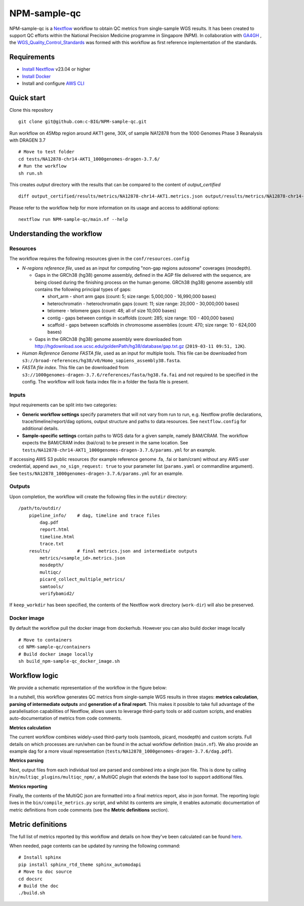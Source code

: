 =============
NPM-sample-qc
=============

NPM-sample-qc is a Nextflow_ workflow to obtain QC metrics from single-sample WGS results. It has been created to support QC efforts within the National Precision Medicine programme in Singapore (NPM). In collaboration with GA4GH_ , the WGS_Quality_Control_Standards_ was formed with this workflow as first reference implementation of the standards.

.. _Nextflow: https://www.nextflow.io/
.. _GA4GH: https://www.ga4gh.org/
.. _WGS_Quality_Control_Standards: https://www.ga4gh.org/product/wgs-quality-control-standards/

Requirements
============

* `Install Nextflow`_ v23.04 or higher
* `Install Docker`_
* Install and configure `AWS CLI`_

.. _Install Nextflow: https://www.nextflow.io/docs/latest/getstarted.html#installation
.. _Install Docker: https://docs.docker.com/get-docker/
.. _AWS CLI: https://docs.aws.amazon.com/cli/latest/userguide/getting-started-install.html

Quick start
===========

Clone this repository ::

  git clone git@github.com:c-BIG/NPM-sample-qc.git

Run workflow on 45Mbp region around AKT1 gene, 30X, of sample NA12878 from the 1000 Genomes Phase 3 Reanalysis with DRAGEN 3.7 ::

  # Move to test folder
  cd tests/NA12878-chr14-AKT1_1000genomes-dragen-3.7.6/
  # Run the workflow
  sh run.sh

This creates `output` directory with the results that can be compared to the content of `output_certified` ::

  diff output_certified/results/metrics/NA12878-chr14-AKT1.metrics.json output/results/metrics/NA12878-chr14-AKT1.metrics.json

Please refer to the workflow help for more information on its usage and access to additional options: ::

  nextflow run NPM-sample-qc/main.nf --help

Understanding the workflow
==========================

Resources
---------

The workflow requires the following resources given in the ``conf/resources.config``

- *N-regions reference file*, used as an input for computing "non-gap regions autosome" coverages (mosdepth).

  - Gaps in the GRCh38 (hg38) genome assembly, defined in the AGP file delivered with the sequence, are being closed during the finishing process on the human genome. GRCh38 (hg38) genome assembly still contains the following principal types of gaps:

    - short_arm - short arm gaps (count: 5; size range: 5,000,000 - 16,990,000 bases)
    - heterochromatin - heterochromatin gaps (count: 11; size range: 20,000 - 30,000,000 bases)
    - telomere - telomere gaps (count: 48; all of size 10,000 bases)
    - contig - gaps between contigs in scaffolds (count: 285; size range: 100 - 400,000 bases)
    - scaffold - gaps between scaffolds in chromosome assemblies (count: 470; size range: 10 - 624,000 bases)

  - Gaps in the GRCh38 (hg38) genome assembly were downloaded from http://hgdownload.soe.ucsc.edu/goldenPath/hg38/database/gap.txt.gz (``2019-03-11 09:51, 12K``).         

- *Human Reference Genome FASTA file*, used as an input for multiple tools. This file can be downloaded from ``s3://broad-references/hg38/v0/Homo_sapiens_assembly38.fasta``.

- *FASTA file index*. This file can be downloaded from ``s3://1000genomes-dragen-3.7.6/references/fasta/hg38.fa.fai`` and not required to be specified in the config. The workflow will look fasta index file in a folder the fasta file is present.

Inputs
------

Input requirements can be split into two categories:

- **Generic workflow settings** specify parameters that will not vary from run to run, e.g. Nextflow profile declarations, trace/timeline/report/dag options, output structure and paths to data resources. See ``nextflow.config`` for additional details.

- **Sample-specific settings** contain paths to WGS data for a given sample, namely BAM/CRAM. The workflow expects the BAM/CRAM index (bai/crai) to be present in the same location. See ``tests/NA12878-chr14-AKT1_1000genomes-dragen-3.7.6/params.yml`` for an example.

If accessing AWS S3 public resources (for example reference genome .fa, .fai or bam/cram) without any AWS user credential, 
append ``aws_no_sign_request: true`` to your parameter list (``params.yaml`` or commandline argument).
See ``tests/NA12878_1000genomes-dragen-3.7.6/params.yml`` for an example. 

Outputs
-------

Upon completion, the workflow will create the following files in the ``outdir`` directory: ::

  /path/to/outdir/
      pipeline_info/    # dag, timeline and trace files
          dag.pdf
          report.html
          timeline.html
          trace.txt
      results/          # final metrics.json and intermediate outputs
          metrics/<sample_id>.metrics.json
          mosdepth/
          multiqc/
          picard_collect_multiple_metrics/
          samtools/
          verifybamid2/

If ``keep_workdir`` has been specified, the contents of the Nextflow work directory (``work-dir``) will also be preserved.

Docker image
------------

By default the workflow pull the docker image from dockerhub. However you can also build docker image locally ::

  # Move to containers
  cd NPM-sample-qc/containers
  # Build docker image locally
  sh build_npm-sample-qc_docker_image.sh

Workflow logic
==============

We provide a schematic representation of the workflow in the figure below:
  
.. raw:: html

   <img src="./npm-sample-qc-overview.PNG" width="500px"/>   

In a nutshell, this workflow generates QC metrics from single-sample WGS results in three stages: **metrics calculation**, **parsing of intermediate outputs** and **generation of a final report**. This makes it possible to take full advantage of the parallelisation capabilities of Nextflow, allows users to leverage third-party tools or add custom scripts, and enables auto-documentation of metrics from code comments.

**Metrics calculation**

The current workflow combines widely-used third-party tools (samtools, picard, mosdepth) and custom scripts. Full details on which processes are run/when can be found in the actual workflow definition (``main.nf``). We also provide an example dag for a more visual representation (``tests/NA12878_1000genomes-dragen-3.7.6/dag.pdf``).

**Metrics parsing**

Next, output files from each individual tool are parsed and combined into a single json file. This is done by calling ``bin/multiqc_plugins/multiqc_npm/``, a MultiQC plugin that extends the base tool to support additional files.

**Metrics reporting**

Finally, the contents of the MultiQC json are formatted into a final metrics report, also in json format. The reporting logic lives in the ``bin/compile_metrics.py`` script, and whilst its contents are simple, it enables automatic documentation of metric definitions from code comments (see the **Metric definitions** section).

Metric definitions
==================

The full list of metrics reported by this workflow and details on how they've been calculated can be found here_.

.. _here: https://c-big.github.io/NPM-sample-qc/metrics.html

When needed, page contents can be updated by running the following command: ::

  # Install sphinx
  pip install sphinx_rtd_theme sphinx_automodapi
  # Move to doc source
  cd docsrc
  # Build the doc
  ./build.sh
